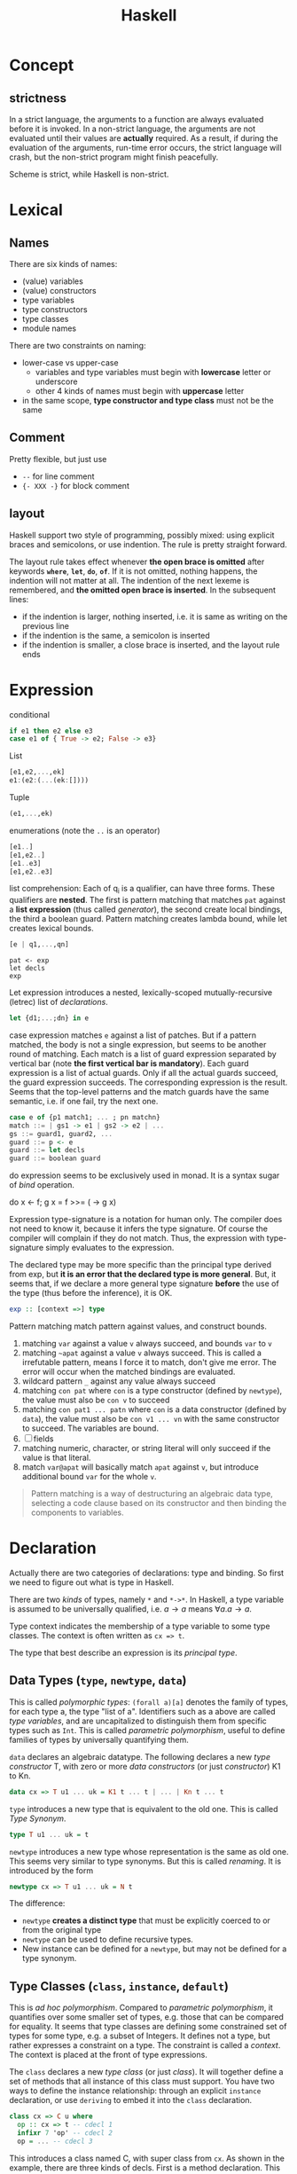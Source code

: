#+TITLE: Haskell

* Concept
** strictness
In a strict language, the arguments to a function are always evaluated
before it is invoked.  In a non-strict language, the arguments are not
evaluated until their values are *actually* required.  As a result, if
during the evaluation of the arguments, run-time error occurs, the
strict language will crash, but the non-strict program might finish
peacefully.

Scheme is strict, while Haskell is non-strict.

* Lexical
** Names
There are six kinds of names:
- (value) variables
- (value) constructors
- type variables
- type constructors
- type classes
- module names

There are two constraints on naming:
- lower-case vs upper-case
  - variables and type variables must begin with *lowercase* letter or
    underscore
  - other 4 kinds of names must begin with *uppercase* letter
- in the same scope, *type constructor and type class* must not be the
  same
** Comment
Pretty flexible, but just use
- =--= for line comment
- ={- XXX -}= for block comment
** layout
Haskell support two style of programming, possibly mixed: using
explicit braces and semicolons, or use indention. The rule is pretty
straight forward.

The layout rule takes effect whenever *the open brace is omitted*
after keywords *=where=*, *=let=*, *=do=*, *=of=*. If it is not
omitted, nothing happens, the indention will not matter at all. The
indention of the next lexeme is remembered, and *the omitted open
brace is inserted*. In the subsequent lines:
- if the indention is larger, nothing inserted, i.e. it is same as
  writing on the previous line
- if the indention is the same, a semicolon is inserted
- if the indention is smaller, a close brace is inserted, and the
  layout rule ends


* Expression
conditional
#+begin_src haskell
if e1 then e2 else e3
case e1 of { True -> e2; False -> e3}
#+end_src

List
#+begin_src haskell
[e1,e2,...,ek]
e1:(e2:(...(ek:[])))
#+end_src

Tuple
#+begin_src haskell
(e1,...,ek)
#+end_src

enumerations (note the =..= is an operator)
#+begin_src haskell
[e1..]
[e1,e2..]
[e1..e3]
[e1,e2..e3]
#+end_src

list comprehension: Each of q_i is a qualifier, can have three
forms. These qualifiers are *nested*. The first is pattern matching
that matches =pat= against a *list expression* (thus called
/generator/), the second create local bindings, the third a boolean
guard. Pattern matching creates lambda bound, while let creates
lexical bounds.

#+begin_src haskell
[e | q1,...,qn]
#+end_src

#+begin_example
pat <- exp
let decls
exp
#+end_example

Let expression introduces a nested, lexically-scoped
mutually-recursive (letrec) list of /declarations/.

#+begin_src haskell
let {d1;...;dn} in e
#+end_src

case expression matches =e= against a list of patches. But if a
pattern matched, the body is not a single expression, but seems to be
another round of matching. Each match is a list of guard expression
separated by vertical bar (note *the first vertical bar is
mandatory*). Each guard expression is a list of actual guards. Only if
all the actual guards succeed, the guard expression succeeds. The
corresponding expression is the result. Seems that the top-level
patterns and the match guards have the same semantic, i.e. if one
fail, try the next one.

#+begin_src haskell
case e of {p1 match1; ... ; pn matchn}
match ::= | gs1 -> e1 | gs2 -> e2 | ...
gs ::= guard1, guard2, ...
guard ::= p <- e
guard ::= let decls
guard ::= boolean guard
#+end_src

do expression seems to be exclusively used in monad. It is a syntax
sugar of /bind/ operation.
#+begin_example haskell
do x <- f; g x = f >>= (\x -> g x)
#+end_example

Expression type-signature is a notation for human only. The compiler
does not need to know it, because it infers the type signature. Of
course the compiler will complain if they do not match. Thus, the
expression with type-signature simply evaluates to the expression.

The declared type may be more specific than the principal type derived
from exp, but *it is an error that the declared type is more
general*. But, it seems that, if we declare a more general type
signature *before* the use of the type (thus before the inference), it
is OK.

#+begin_src haskell
exp :: [context =>] type
#+end_src

Pattern matching match pattern against values, and construct bounds.

1. matching =var= against a value =v= always succeed, and bounds =var= to =v=
2. matching =~apat= against a value =v= always succeed. This is called
   a irrefutable pattern, means I force it to match, don't give me
   error. The error will occur when the matched bindings are
   evaluated.
3. wildcard pattern =_= against any value always succeed
4. matching =con pat= where =con= is a type constructor (defined by
   =newtype=), the value must also be =con v= to succeed
5. matching =con pat1 ... patn= where =con= is a data constructor
   (defined by =data=), the value must also be =con v1 ... vn= with
   the same constructor to succeed. The variables are bound.
6. [ ] fields
7. matching numeric, character, or string literal will only succeed if
   the value is that literal.
8. match =var@apat= will basically match =apat= against =v=, but
   introduce additional bound =var= for the whole =v=.

#+begin_quote
Pattern matching is a way of destructuring an algebraic data type,
selecting a code clause based on its constructor and then binding the
components to variables.
#+end_quote


* Declaration
Actually there are two categories of declarations: type and
binding. So first we need to figure out what is type in Haskell.

There are two /kinds/ of types, namely =*= and =*->*=. In Haskell, a
type variable is assumed to be universally qualified, i.e. $a
\rightarrow a$ means $\forall a . a \rightarrow a$.

Type context indicates the membership of a type variable to some type
classes. The context is often written as ~cx => t~.

The type that best describe an expression is its /principal type/.


** Data Types (=type=, =newtype=, =data=)
This is called /polymorphic types/: =(forall a)[a]= denotes the family
of types, for each type a, the type "list of a". Identifiers such as a
above are called /type variables/, and are uncapitalized to
distinguish them from specific types such as =Int=.  This is called
/parametric polymorphism/, useful to define families of types by
universally quantifying them.

=data= declares an algebraic datatype.  The following declares a new
/type constructor/ T, with zero or more /data constructors/ (or just
/constructor/) K1 to Kn.
#+begin_src haskell
data cx => T u1 ... uk = K1 t ... t | ... | Kn t ... t
#+end_src

=type= introduces a new type that is equivalent to the old one. This
is called /Type Synonym/.

#+begin_src haskell
type T u1 ... uk = t
#+end_src

=newtype= introduces a new type whose representation is the same as
old one. This seems very similar to type synonyms. But this is called
/renaming/. It is introduced by the form
#+begin_src haskell
newtype cx => T u1 ... uk = N t
#+end_src

The difference:
- =newtype= *creates a distinct type* that must be explicitly coerced
  to or from the original type
- =newtype= can be used to define recursive types.
- New instance can be defined for a =newtype=, but may not be defined
  for a type synonym.

** Type Classes (=class=, =instance=, =default=)
This is /ad hoc polymorphism/. Compared to /parametric polymorphism/,
it quantifies over some smaller set of types, e.g. those that can be
compared for equality.  It seems that type classes are defining some
constrained set of types for some type, e.g. a subset of Integers.  It
defines not a type, but rather expresses a constraint on a type. The
constraint is called a /context/. The context is placed at the front
of type expressions.

The =class= declares a new /type class/ (or just /class/). It will
together define a set of methods that all instance of this class must
support. You have two ways to define the instance relationship:
through an explicit =instance= declaration, or use =deriving= to embed
it into the =class= declaration.

#+begin_src haskell
class cx => C u where
  op :: cx => t -- cdecl 1
  infixr 7 'op' -- cdecl 2
  op = ... -- cdecl 3
#+end_src

This introduces a class named C, with super class from =cx=. As shown
in the example, there are three kinds of decls. First is a method
declaration. This only declares the type signature of the method.

Second is a /fixity declaration/. It has the following grammar, with
integer be 0 to 9, where 9 is the highest precedence. I'm not sure why
op needs to be quoted (or is it a quote?) though.

The third declaration is a default class method for any of the method
declared.

Finally, a =instance= introduce an instance T of a class C. T is a
type constructor, and cannot be a type synonym. This is called a /C-T
instance declaration/.

#+begin_src haskell
instance cx => C (T u1 ... uk) where {d}
#+end_src

Since =instance= only declares the relationship, the type T still
needs to be defined. It is also possible to declare the instance
relationship together with the declaration of type. Specifically
=newtype= and =data= can have an optional =deriving= sub-form for
that. Omitting it is equivalent to writing an empty deriving instance
=deriving ()=.

#+begin_src haskell
data ... deriving C
newtype ... deriving C
#+end_src

** nested declarations
This type of declaration denotes those that can be nested inside =let=
or =where=.

First is type signature declaration
#+begin_src haskell
var1, ..., varn :: cx => t
#+end_src

Then the fixity declaration
#+begin_src haskell
(infixl | infixr | infix) [integer] ops
#+end_src

Function binding is a list of bindings. They are used to match
different patterns of parameters.  Each match is very similar to the
match in =case= expression, but instead use ~=~ instead of ~->~.

#+begin_src haskell
foo p1 ... pn match
foo p1 ... pn match
...
match ::= | gs1 = e1 | gs2 = e2 | ...
gs ::= guard1, guard2, ...
guard ::= p <- e
guard ::= let decls
guard ::= boolean guard
#+end_src

Basically, it is semantically equivalent to this case statement:

#+begin_src haskell
x = \x1, ..., xk -> case (x1, ..., xk) of
    p1 ... pn match
    p1 ... pn match
#+end_src

Finally, we have pattern binding decl. The form can be:
#+begin_src haskell
-- simple form
p = e
-- general form
p | gs1 = e1
  | gs2 = e2
  ...
#+end_src

This is semantically equivalent to
#+begin_src haskell
p = let decls in
    case () of
      () | gs1 -> e1
      () | gs2 -> e2
      ...
#+end_src


* Predefined classes
Here just literally copy the definition of those types.

Basic types
#+begin_src haskell
  -- bool
  data  Bool  =  False | True deriving
                               (Read, Show, Eq, Ord, Enum, Bounded)
  -- string
  type  String  =  [Char]
  -- list
  data  [a]  =  [] | a : [a]  deriving (Eq, Ord)
  -- unit
  data  () = () deriving (Eq, Ord, Bounded, Enum, Read, Show)
  data  Maybe a     =  Nothing | Just a  deriving (Eq, Ord, Read, Show)
  data  Either a b  =  Left a | Right b  deriving (Eq, Ord, Read, Show)
  data  Ordering    =  LT | EQ | GT deriving
                                    (Eq, Ord, Bounded, Enum, Read, Show)
  class  Bounded a  where
      minBound, maxBound :: a
#+end_src

Eq is pretty canonical
#+begin_src haskell
  class  Eq a  where
        (==), (/=)  ::  a -> a -> Bool
        x /= y  = not (x == y)
        x == y  = not (x /= y)
  class  (Eq a) => Ord a  where
     compare              :: a -> a -> Ordering
     (<), (<=), (>=), (>) :: a -> a -> Bool
     max, min             :: a -> a -> a

     compare x y | x == y    = EQ
                 | x <= y    = LT
                 | otherwise = GT

     x <= y  = compare x y /= GT
     x <  y  = compare x y == LT
     x >= y  = compare x y /= LT
     x >  y  = compare x y == GT

     -- Note that (min x y, max x y) = (x,y) or (y,x)
     max x y | x <= y    =  y
             | otherwise =  x
     min x y | x <= y    =  x
             | otherwise =  y
#+end_src

Read and Show
#+begin_src haskell
  type  ReadS a = String -> [(a,String)]
  type  ShowS   = String -> String

  class  Read a  where
      readsPrec :: Int -> ReadS a
      readList  :: ReadS [a]
      -- ... default decl for readList given in Prelude

  class  Show a  where
      showsPrec :: Int -> a -> ShowS
      show      :: a -> String
      showList  :: [a] -> ShowS

      showsPrec _ x s   = show x ++ s
      show x            = showsPrec 0 x ""
      -- ... default decl for showList given in Prelude
#+end_src

Enumerator is a classical example of laziness

#+begin_src haskell
  class  Enum a  where
      succ, pred     :: a -> a
      toEnum         :: Int -> a
      fromEnum       :: a -> Int
      enumFrom       :: a -> [a]            -- [n..]
      enumFromThen   :: a -> a -> [a]       -- [n,n'..]
      enumFromTo     :: a -> a -> [a]       -- [n..m]
      enumFromThenTo :: a -> a -> a -> [a]  -- [n,n'..m]
#+end_src

Of course we have the Monad:
#+begin_example haskell
  class  Functor f  where
      fmap    :: (a -> b) -> f a -> f b
  class  Monad m  where
      (>>=)   :: m a -> (a -> m b) -> m b
      (>>)    :: m a -> m b -> m b
      return  :: a -> m a
      fail    :: String -> m a

      m >> k  =  m >>= \_ -> k
      fail s  = error s
#+end_example

* Monad


A monad is a way to structure computations in terms of values and
sequences of computations using those values.

#+begin_quote
It is useful to think of a monad as a strategy for combining
computations into more complex computations.
#+end_quote

#+begin_quote
In general, use >> if the actions don't return a value, >>= if you'll
be immediately passing that value into the next action, and
do-notation otherwise.
#+end_quote


** Three Components of monad
A monad is *a type constructor*, a function called *=return=*, and a
combinator function called *bind* or ~>>=~. These three elements work
together to encapsulate a strategy for combining computations to
produce more complex computations.

the monad *type constructor* defines a type of computation, the
*return function* creates primitive values of that computation type
and *~>>=~* combines computations of that type together to make more
complex computations of that type.

** Type constructor
A type constructor is a parameterized type definition used with
polymorphic types.

** Using class
To define a monad, you basically need the three components. You can do
it from scratch, but a better idea is through the use of class
=Monad=.

#+begin_src haskell
class Monad m where
    (>>=)  :: m a -> (a -> m b) -> m b
    return :: a -> m a
#+end_src

There's a /do notation/ that can be used with a monad. It is a
syntactic sugar that "provides a simple, imperative-style notation for
describing computations with monads"

Apart from these two operations, the =Monad= class also has two more
operations: =fail= and =>>=. They are optional. Use =fail= if you want
to have different behavior for failure. The =>>= function is a
convenience operator that "used to bind a monadic computation that
does not require input from the previous computation in the sequence."
It is defined in terms of >>=:

#+begin_src haskell
  (>>) :: m a -> m b -> m b
  m >> k = m >>= (\_ -> k)
#+end_src

So the full version should be
#+begin_src haskell
  class Monad m where
    (>>=)  :: m a -> (  a -> m b) -> m b
    (>>)   :: m a ->  m b         -> m b
    return ::   a                 -> m a
    fail   :: String -> m a
#+end_src

** the monad laws
All instances of Monad should obey the following equations, called
/Monad Laws/:

#+begin_example
return a >>= k                  =  k a
m        >>= return             =  m
m        >>= (\x -> k x >>= h)  =  (m >>= k) >>= h
#+end_example

1. return is a *left-identity* with respect to >>=
2. return is a *right-identity* with respect to >>=
3. a kind of *associativity* law for >>=

Any type constructor with return and bind operators that satisfy the
three monad laws is a monad.

The compiler, however, does not check these laws.

** A different expression of Monad Laws
1. create a description of a computation that will produce
   (a.k.a. "return") a given Haskell value, and
2. combine (a.k.a. "bind") a computation description with a reaction
   to it
   - a pure Haskell function that is set to receive a
     computation-produced value (when and if that happens) and return
     another computation description, using or dependent on that value
     if need be
   - creating a description of a combined computation that will feed
     the original computation's output through the reaction while
     automatically taking care of the particulars of the computational
     process itself.


** One Way Monad
The IO monad is a familiar example of a one-way monad in
Haskell. Because you can't escape from the IO monad, it is impossible
to write a function that does a computation in the IO monad but whose
result type does not include the IO type constructor. This means that
any function whose result type does not contain the IO type
constructor is guaranteed not to use the IO monad. Other monads, such
as List and Maybe, do allow values out of the monad. So it is possible
to write functions which use these monads internally but return
non-monadic values.

The wonderful feature of a one-way monad is that it can support
side-effects in its monadic operations but prevent them from
destroying the functional properties of the non-monadic portions of
the program.

* Reference
- [X] Haskell wiki: https://wiki.haskell.org
- [X] Haskell wiki book: https://en.wikibooks.org/wiki/Haskell
- [X] Write yourself a scheme: https://en.wikibooks.org/wiki/Write_Yourself_a_Scheme_in_48_Hours
- [X] The tutorial: https://www.haskell.org/tutorial/index.html
- [X] language specification: https://wiki.haskell.org/Language_and_library_specification
- [X] GHC: https://downloads.haskell.org/~ghc/latest/docs/html/users_guide/
- [X] Cabal: package management https://www.haskell.org/cabal/

** Parsers
- [X] Parsec Parser: https://hackage.haskell.org/package/parsec
  - [X] megaparsec: This is a fork of parsec https://hackage.haskell.org/package/megaparsec
- [X] Happy parser: https://www.haskell.org/happy/
- [X] Alex: https://www.haskell.org/alex/
- [X] Earley: believe it or not, this is a new one. https://hackage.haskell.org/package/Earley
- attoparsec: another combinator, but seems not feature
  rich. https://github.com/bos/attoparsec
- trifecta: this is yet another combinator. But seems to be out of
  date and buggy? https://github.com/ekmett/trifecta/
- parsers: also combinator. https://hackage.haskell.org/package/parsers
